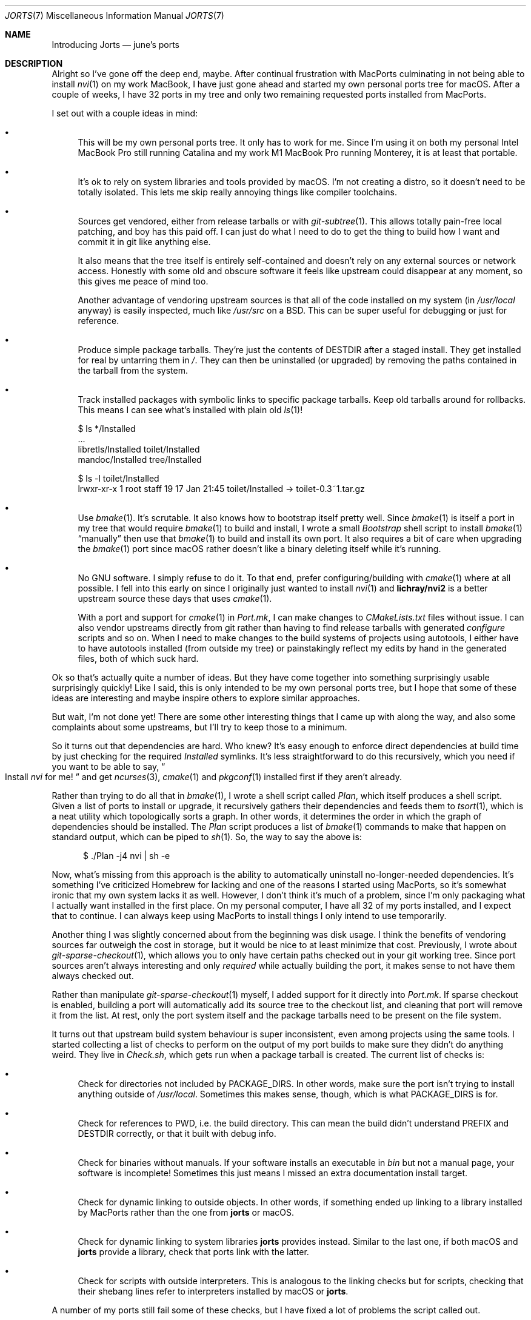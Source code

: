 .Dd February  2, 2022
.Dt JORTS 7
.Os "Causal Agency"
.
.Sh NAME
.Nm Introducing Jorts
.Nd june's ports
.
.Sh DESCRIPTION
Alright so I've gone off the deep end,
maybe.
After continual frustration with MacPorts
culminating in not being able to install
.Xr nvi 1
on my work MacBook,
I have just gone ahead
and started my own personal ports tree
for macOS.
After a couple of weeks,
I have 32 ports in my tree
and only two remaining requested ports
installed from MacPorts.
.
.Pp
I set out with a couple ideas in mind:
.Bl -bullet
.It
This will be my own personal ports tree.
It only has to work for me.
Since I'm using it on both
my personal Intel MacBook Pro
still running Catalina
and my work M1 MacBook Pro
running Monterey,
it is at least that portable.
.
.It
It's ok to rely on
system libraries and tools
provided by macOS.
I'm not creating a distro,
so it doesn't need to be totally isolated.
This lets me skip really annoying things
like compiler toolchains.
.
.It
Sources get vendored,
either from release tarballs
or with
.Xr git-subtree 1 .
This allows totally pain-free
local patching,
and boy has this paid off.
I can just do what I need to do
to get the thing to build how I want
and commit it in git like anything else.
.Pp
It also means that the tree itself
is entirely self-contained
and doesn't rely on any external sources
or network access.
Honestly with some old and obscure software
it feels like upstream could disappear at any moment,
so this gives me peace of mind too.
.Pp
Another advantage of vendoring upstream sources
is that all of the code installed on my system
(in
.Pa /usr/local
anyway)
is easily inspected,
much like
.Pa /usr/src
on a BSD.
This can be super useful for debugging
or just for reference.
.
.It
Produce simple package tarballs.
They're just the contents of
.Ev DESTDIR
after a staged install.
They get installed for real
by untarring them in
.Pa / .
They can then be uninstalled
(or upgraded)
by removing the paths contained
in the tarball from the system.
.
.It
Track installed packages with symbolic links
to specific package tarballs.
Keep old tarballs around for rollbacks.
This means I can see what's installed
with plain old
.Xr ls 1 !
.Bd -literal
$ ls */Installed
\&...
libretls/Installed          toilet/Installed
mandoc/Installed            tree/Installed

$ ls -l toilet/Installed
lrwxr-xr-x  1 root  staff  19 17 Jan 21:45 toilet/Installed -> toilet-0.3~1.tar.gz
.Ed
.
.It
Use
.Xr bmake 1 .
It's scrutable.
It also knows how to bootstrap itself
pretty well.
Since
.Xr bmake 1
is itself a port in my tree
that would require
.Xr bmake 1
to build and install,
I wrote a small
.Pa Bootstrap
shell script
to install
.Xr bmake 1
.Dq manually
then use that
.Xr bmake 1
to build and install its own port.
It also requires a bit of care
when upgrading the
.Xr bmake 1
port since macOS
rather doesn't like a binary
deleting itself while it's running.
.
.It
No GNU software.
I simply refuse to do it.
To that end,
prefer configuring/building with
.Xr cmake 1
where at all possible.
I fell into this early on
since I originally just wanted to install
.Xr nvi 1
and
.Sy lichray/nvi2
is a better upstream source these days
that uses
.Xr cmake 1 .
.Pp
With a port and support for
.Xr cmake 1
in
.Pa Port.mk ,
I can make changes to
.Pa CMakeLists.txt
files without issue.
I can also vendor upstreams
directly from git
rather than having to find
release tarballs with generated
.Pa configure
scripts and so on.
When I need to make changes
to the build systems of projects using autotools,
I either have to have autotools installed
(from outside my tree)
or painstakingly reflect my edits by hand
in the generated files,
both of which suck hard.
.El
.
.Pp
Ok so that's actually quite a number of ideas.
But they have come together
into something surprisingly usable
surprisingly quickly!
Like I said,
this is only intended to be
my own personal ports tree,
but I hope that some of these ideas
are interesting
and maybe inspire others
to explore similar approaches.
.
.Pp
But wait,
I'm not done yet!
There are some other interesting things
that I came up with along the way,
and also some complaints
about some upstreams,
but I'll try to keep those to a minimum.
.
.Pp
So it turns out that dependencies are hard.
Who knew?
It's easy enough to enforce
direct dependencies
at build time
by just checking for the required
.Pa Installed
symlinks.
It's less straightforward
to do this recursively,
which you need if
you want to be able to say,
.Do
Install
.Xr nvi
for me!
.Dc
and get
.Xr ncurses 3 ,
.Xr cmake 1
and
.Xr pkgconf 1
installed first
if they aren't already.
.
.Pp
Rather than trying to do all that in
.Xr bmake 1 ,
I wrote a shell script called
.Pa Plan ,
which itself produces a shell script.
Given a list of ports
to install or upgrade,
it recursively gathers their dependencies
and feeds them to
.Xr tsort 1 ,
which is a neat utility
which topologically sorts a graph.
In other words,
it determines the order
in which the graph of dependencies
should be installed.
The
.Pa Plan
script produces a list of
.Xr bmake 1
commands to make that happen
on standard output,
which can be piped to
.Xr sh 1 .
So,
the way to say the above is:
.Bd -literal -offset ident
$ ./Plan -j4 nvi | sh -e
.Ed
.
.Pp
Now,
what's missing from this approach
is the ability to automatically
uninstall no-longer-needed dependencies.
It's something I've criticized Homebrew for lacking
and one of the reasons I started using MacPorts,
so it's somewhat ironic that
my own system lacks it as well.
However,
I don't think it's much of a problem,
since I'm only packaging
what I actually want installed
in the first place.
On my personal computer,
I have all 32 of my ports installed,
and I expect that to continue.
I can always keep using MacPorts
to install things I only intend
to use temporarily.
.
.Pp
Another thing I was slightly concerned about
from the beginning was disk usage.
I think the benefits of vendoring sources
far outweigh the cost in storage,
but it would be nice to at least minimize that cost.
Previously,
I wrote about
.Xr git-sparse-checkout 1 ,
which allows you to only have certain paths
checked out in your git working tree.
Since port sources aren't always interesting
and only
.Em required
while actually building the port,
it makes sense to not have them always checked out.
.
.Pp
Rather than manipulate
.Xr git-sparse-checkout 1
myself,
I added support for it
directly into
.Pa Port.mk .
If sparse checkout is enabled,
building a port will automatically
add its source tree to the checkout list,
and cleaning that port will
remove it from the list.
At rest,
only the port system itself
and the package tarballs
need to be present on the file system.
.
.Pp
It turns out that upstream
build system behaviour
is super inconsistent,
even among projects using
the same tools.
I started collecting a list of checks
to perform on the output of my port builds
to make sure they didn't do anything weird.
They live in
.Pa Check.sh ,
which gets run
when a package tarball is created.
The current list of checks is:
.Bl -bullet
.It
Check for directories not included by
.Ev PACKAGE_DIRS .
In other words,
make sure the port isn't
trying to install anything
outside of
.Pa /usr/local .
Sometimes this makes sense,
though,
which is what
.Ev PACKAGE_DIRS
is for.
.It
Check for references to PWD,
i.e. the build directory.
This can mean the build
didn't understand
.Ev PREFIX
and
.Ev DESTDIR
correctly,
or that it built with debug info.
.It
Check for binaries without manuals.
If your software installs an executable in
.Pa bin
but not a manual page,
your software is incomplete!
Sometimes this just means
I missed an extra documentation install target.
.It
Check for dynamic linking to outside objects.
In other words,
if something ended up linking to
a library installed by MacPorts
rather than the one from
.Nm jorts
or macOS.
.It
Check for dynamic linking
to system libraries
.Nm jorts
provides instead.
Similar to the last one,
if both macOS and
.Nm jorts
provide a library,
check that ports link with the latter.
.It
Check for scripts with outside interpreters.
This is analogous to the linking checks
but for scripts,
checking that their shebang lines
refer to interpreters installed
by macOS or
.Nm jorts .
.El
.
.Pp
A number of my ports
still fail some of these checks,
but I have fixed a lot of problems
the script called out.
.
.Pp
Speaking of problem ports...
git's build system is truly awful.
I'm sorry,
it's just really disappointing.
On the upside though,
I did manage to patch it
to use
.Xr asciidoctor 1
directly to generate manual pages
from asciidoc source,
rather than generating docbook or whatever
then converting that.
One less build dependency!
I also fixed up curl's
.Pa CMakeLists.txt
(which I guess are normally only used on Windows)
to build and install documentation properly.
And I got libcaca's Cocoa driver working again!
Very important to be able to run
.Xr cacafire 1
in a Cocoa window.
.
.Pp
Shout out to SDL2,
which didn't require any patching
or extra options beyond
.Ev USE_CMAKE=yes .
Model upstream.
.
.Pp
Some other odds and ends:
I like being able to name ports how I want
(for example,
.Sy ag )
and use my own port version convention,
using
.Ql +
to append VCS revisions
and
.Ql ~
to append port revisions.
I don't think those are likely
to ever clash with upstream versioning schemes.
Not that I even need to follow upstream versioning.
There is no reason the version number of
.Xr dash 1
should start with a zero.
.
.Pp
Speaking of versions,
a big downside of maintaining your own ports tree
is that you actually need to update it.
Thankfully,
once I packaged
.Xr curl 1
and
.Xr jq 1
(which needs a new release dammit,
it's been 4 years and the build is broken
on macOS),
I could use the Repology API
to check if I'm behind everyone else.
Far more reliable than
trying to automate checking upstreams
for new versions.
That lives in the
.Pa Outdated
shell script.
.
.Pp
Phew!
I wrote a lot about this.
It feels a little self-indulgent,
but I've had fun working on this
and want to share.
If anyone else tries anything similar,
or is weird enough to give
.Nm jorts
a try themselves,
I'd love to hear about it!
.
.Sh SEE ALSO
.Lk https://git.causal.agency/jorts/
.Pp
.Lk https://youtu.be/Sx3ORAO1Y6s
.
.Sh AUTHORS
.An june Aq Mt june@causal.agency
.Pp
Listening to
.Em Arcade Fire \(em Arcade Fire (EP) ,
.Em Arcade Fire \(em The Suburbs .
.Pp
Typed on a brand new
Leopold FC660M
with Cherry MX Red switches.
Lovely keyboard.
